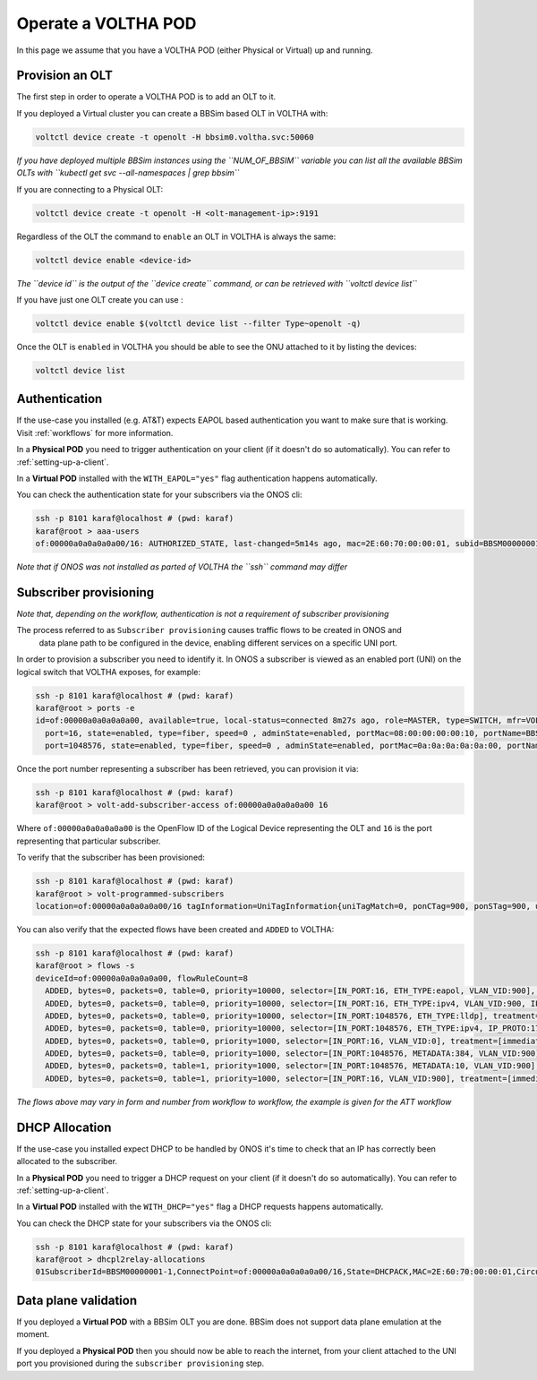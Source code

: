 .. _operate:

Operate a VOLTHA POD
====================

In this page we assume that you have a VOLTHA POD (either Physical or Virtual) up and running.

Provision an OLT
----------------

The first step in order to operate a VOLTHA POD is to add an OLT to it.

If you deployed a Virtual cluster you can create a BBSim based OLT in VOLTHA with:

.. code:: bash

    voltctl device create -t openolt -H bbsim0.voltha.svc:50060

*If you have deployed multiple BBSim instances using the ``NUM_OF_BBSIM`` variable
you can list all the available BBSim OLTs with ``kubectl get svc --all-namespaces | grep bbsim``*

If you are connecting to a Physical OLT:

.. code:: bash

    voltctl device create -t openolt -H <olt-management-ip>:9191

Regardless of the OLT the command to ``enable`` an OLT in VOLTHA is always the same:

.. code:: bash

    voltctl device enable <device-id>

*The ``device id`` is the output of the ``device create`` command, or can be retrieved
with ``voltctl device list``*

If you have just one OLT create you can use :

.. code:: bash

    voltctl device enable $(voltctl device list --filter Type~openolt -q)

Once the OLT is ``enabled`` in VOLTHA you should be able to see the ONU attached
to it by listing the devices:

.. code:: bash

    voltctl device list

Authentication
--------------

If the use-case you installed (e.g. AT&T) expects EAPOL based authentication you want to make
sure that is working. Visit :ref:`workflows` for more information.

In a **Physical POD** you need to trigger authentication on your client
(if it doesn't do so automatically). You can refer to :ref:`setting-up-a-client`.

In a **Virtual POD** installed with the ``WITH_EAPOL="yes"`` flag authentication
happens automatically.

You can check the authentication state for your subscribers via the ONOS cli:

.. code:: bash

    ssh -p 8101 karaf@localhost # (pwd: karaf)
    karaf@root > aaa-users
    of:00000a0a0a0a0a00/16: AUTHORIZED_STATE, last-changed=5m14s ago, mac=2E:60:70:00:00:01, subid=BBSM00000001-1, username=user

*Note that if ONOS was not installed as parted of VOLTHA the ``ssh`` command may differ*

Subscriber provisioning
-----------------------

*Note that, depending on the workflow, authentication is not a requirement of subscriber provisioning*

The process referred to as ``Subscriber provisioning`` causes traffic flows to be created in ONOS and
 data plane path to be configured in the device, enabling different services on a specific UNI port.

In order to provision a subscriber you need to identify it. In ONOS a subscriber
is viewed as an enabled port (UNI) on the logical switch that VOLTHA exposes, for example:

.. code:: bash

    ssh -p 8101 karaf@localhost # (pwd: karaf)
    karaf@root > ports -e
    id=of:00000a0a0a0a0a00, available=true, local-status=connected 8m27s ago, role=MASTER, type=SWITCH, mfr=VOLTHA Project, hw=open_pon, sw=open_pon, serial=BBSIM_OLT_0, chassis=a0a0a0a0a00, driver=voltha, channelId=10.244.2.7:53576, managementAddress=10.244.2.7, protocol=OF_13
      port=16, state=enabled, type=fiber, speed=0 , adminState=enabled, portMac=08:00:00:00:00:10, portName=BBSM00000001-1
      port=1048576, state=enabled, type=fiber, speed=0 , adminState=enabled, portMac=0a:0a:0a:0a:0a:00, portName=nni-1048576

Once the port number representing a subscriber has been retrieved, you can provision it via:

.. code:: bash

    ssh -p 8101 karaf@localhost # (pwd: karaf)
    karaf@root > volt-add-subscriber-access of:00000a0a0a0a0a00 16

Where ``of:00000a0a0a0a0a00`` is the OpenFlow ID of the Logical Device representing the OLT
and ``16`` is the port representing that particular subscriber.

To verify that the subscriber has been provisioned:

.. code:: bash

    ssh -p 8101 karaf@localhost # (pwd: karaf)
    karaf@root > volt-programmed-subscribers
    location=of:00000a0a0a0a0a00/16 tagInformation=UniTagInformation{uniTagMatch=0, ponCTag=900, ponSTag=900, usPonCTagPriority=-1, usPonSTagPriority=-1, dsPonCTagPriority=-1, dsPonSTagPriority=-1, technologyProfileId=64, enableMacLearning=false, upstreamBandwidthProfile='Default', downstreamBandwidthProfile='Default', serviceName='', configuredMacAddress='A4:23:05:00:00:00', isDhcpRequired=true, isIgmpRequired=false}

You can also verify that the expected flows have been created and ``ADDED`` to VOLTHA:

.. code:: bash

    ssh -p 8101 karaf@localhost # (pwd: karaf)
    karaf@root > flows -s
    deviceId=of:00000a0a0a0a0a00, flowRuleCount=8
      ADDED, bytes=0, packets=0, table=0, priority=10000, selector=[IN_PORT:16, ETH_TYPE:eapol, VLAN_VID:900], treatment=[immediate=[OUTPUT:CONTROLLER], meter=METER:1, metadata=METADATA:384004000000000/0]
      ADDED, bytes=0, packets=0, table=0, priority=10000, selector=[IN_PORT:16, ETH_TYPE:ipv4, VLAN_VID:900, IP_PROTO:17, UDP_SRC:68, UDP_DST:67], treatment=[immediate=[OUTPUT:CONTROLLER], meter=METER:1, metadata=METADATA:4000000000/0]
      ADDED, bytes=0, packets=0, table=0, priority=10000, selector=[IN_PORT:1048576, ETH_TYPE:lldp], treatment=[immediate=[OUTPUT:CONTROLLER]]
      ADDED, bytes=0, packets=0, table=0, priority=10000, selector=[IN_PORT:1048576, ETH_TYPE:ipv4, IP_PROTO:17, UDP_SRC:67, UDP_DST:68], treatment=[immediate=[OUTPUT:CONTROLLER]]
      ADDED, bytes=0, packets=0, table=0, priority=1000, selector=[IN_PORT:16, VLAN_VID:0], treatment=[immediate=[VLAN_ID:900], transition=TABLE:1, meter=METER:1, metadata=METADATA:384004000100000/0]
      ADDED, bytes=0, packets=0, table=0, priority=1000, selector=[IN_PORT:1048576, METADATA:384, VLAN_VID:900], treatment=[immediate=[VLAN_POP], transition=TABLE:1, meter=METER:1, metadata=METADATA:384004000000010/0]
      ADDED, bytes=0, packets=0, table=1, priority=1000, selector=[IN_PORT:1048576, METADATA:10, VLAN_VID:900], treatment=[immediate=[VLAN_ID:0, OUTPUT:16], meter=METER:1, metadata=METADATA:4000000000/0]
      ADDED, bytes=0, packets=0, table=1, priority=1000, selector=[IN_PORT:16, VLAN_VID:900], treatment=[immediate=[VLAN_PUSH:vlan, VLAN_ID:900, OUTPUT:1048576], meter=METER:1, metadata=METADATA:4000000000/0]

*The flows above may vary in form and number from workflow to workflow, the example is given for the ATT workflow*

DHCP Allocation
---------------

If the use-case you installed expect DHCP to be handled by ONOS it's time to check
that an IP has correctly been allocated to the subscriber.

In a **Physical POD** you need to trigger a DHCP request on your client
(if it doesn't do so automatically). You can refer to :ref:`setting-up-a-client`.

In a **Virtual POD** installed with the ``WITH_DHCP="yes"`` flag a DHCP requests
happens automatically.

You can check the DHCP state for your subscribers via the ONOS cli:

.. code:: bash

    ssh -p 8101 karaf@localhost # (pwd: karaf)
    karaf@root > dhcpl2relay-allocations
    01SubscriberId=BBSM00000001-1,ConnectPoint=of:00000a0a0a0a0a00/16,State=DHCPACK,MAC=2E:60:70:00:00:01,CircuitId=BBSM00000001-1,IP Allocated=192.168.240.6,Allocation Timestamp=2020-07-27T22:39:24.140361Z

Data plane validation
---------------------

If you deployed a **Virtual POD** with a BBSim OLT you are done. BBSim does not support
data plane emulation at the moment.

If you deployed a **Physical POD** then you should now be able to reach the internet, from
your client attached to the UNI port you provisioned during the ``subscriber provisioning`` step.
